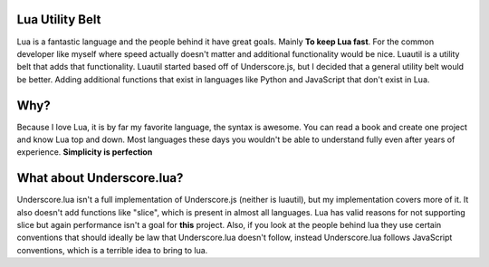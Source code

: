 =====
Lua Utility Belt
=====

Lua is a fantastic language and the people behind it have great goals.
Mainly **To keep Lua fast**.
For the common developer like myself where speed actually doesn't matter and additional functionality would be nice.
Luautil is a utility belt that adds that functionality.
Luautil started based off of Underscore.js, but I decided that a general utility belt would be better. Adding additional functions that exist in languages
like Python and JavaScript that don't exist in Lua.

====
Why?
====

Because I love Lua, it is by far my favorite language, the syntax is awesome. You can read a book and create one project and know Lua top and down. Most
languages these days you wouldn't be able to understand fully even after years of experience. **Simplicity is perfection**

=====
What about Underscore.lua?
=====

Underscore.lua isn't a full implementation of Underscore.js (neither is luautil), but my implementation covers more of it.
It also doesn't add functions like "slice", which is present in almost all languages.
Lua has valid reasons for not supporting slice but again performance isn't a goal for **this** project.
Also, if you look at the people behind lua they use certain conventions that should ideally be law that Underscore.lua doesn't follow, instead
Underscore.lua follows JavaScript conventions, which is a terrible idea to bring to lua.
